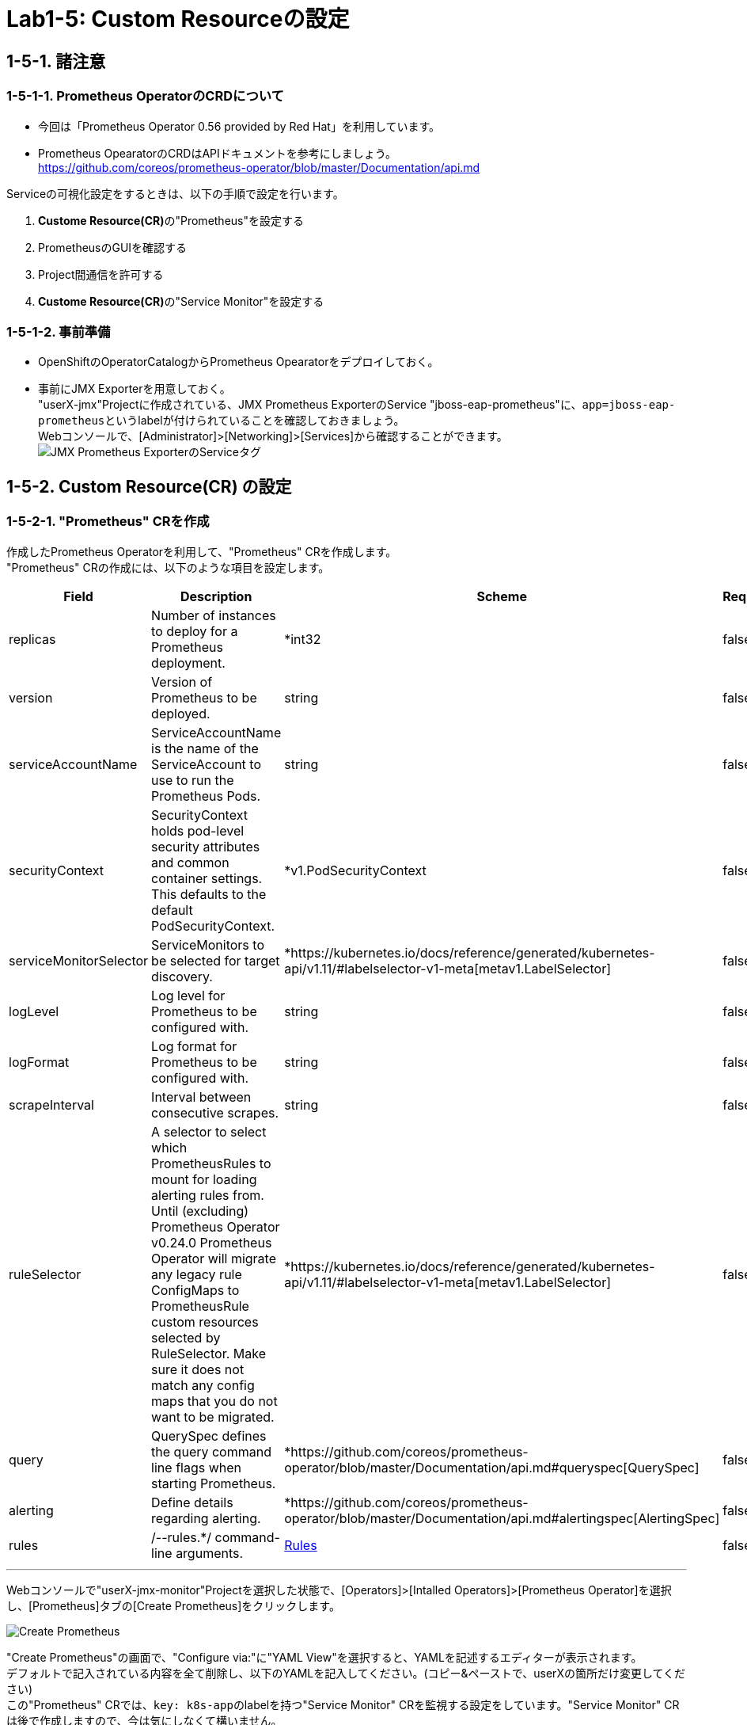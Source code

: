 = Lab1-5: Custom Resourceの設定

== 1-5-1. 諸注意

=== 1-5-1-1. Prometheus OperatorのCRDについて

* 今回は「Prometheus Operator 0.56 provided by Red Hat」を利用しています。
* Prometheus OpearatorのCRDはAPIドキュメントを参考にしましょう。 +
https://github.com/coreos/prometheus-operator/blob/master/Documentation/api.md

Serviceの可視化設定をするときは、以下の手順で設定を行います。

. **Custome Resource(CR)**の"Prometheus"を設定する
. PrometheusのGUIを確認する
. Project間通信を許可する
. **Custome Resource(CR)**の"Service Monitor"を設定する

=== 1-5-1-2. 事前準備

* OpenShiftのOperatorCatalogからPrometheus Opearatorをデプロイしておく。
* 事前にJMX Exporterを用意しておく。 +
"userX-jmx"Projectに作成されている、JMX Prometheus ExporterのService "jboss-eap-prometheus"に、``app=jboss-eap-prometheus``というlabelが付けられていることを確認しておきましょう。  +
Webコンソールで、[Administrator]>[Networking]>[Services]から確認することができます。 +
image:images/ocp4ws-ops/service_tag.png[JMX Prometheus ExporterのServiceタグ]

== 1-5-2. Custom Resource(CR) の設定

=== 1-5-2-1. "Prometheus" CRを作成

作成したPrometheus Operatorを利用して、"Prometheus" CRを作成します。 +
"Prometheus" CRの作成には、以下のような項目を設定します。

|===
| Field | Description | Scheme | Required

| replicas
| Number of instances to deploy for a Prometheus deployment.
| *int32
| false

| version
| Version of Prometheus to be deployed.
| string
| false

| serviceAccountName
| ServiceAccountName is the name of the ServiceAccount to use to run the Prometheus Pods.
| string
| false

| securityContext
| SecurityContext holds pod-level security attributes and common container settings. This defaults to the default PodSecurityContext.
| *v1.PodSecurityContext
| false

| serviceMonitorSelector
| ServiceMonitors to be selected for target discovery.
| *https://kubernetes.io/docs/reference/generated/kubernetes-api/v1.11/#labelselector-v1-meta[metav1.LabelSelector]
| false

| logLevel
| Log level for Prometheus to be configured with.
| string
| false

| logFormat
| Log format for Prometheus to be configured with.
| string
| false

| scrapeInterval
| Interval between consecutive scrapes.
| string
| false

| ruleSelector
| A selector to select which PrometheusRules to mount for loading alerting rules from. Until (excluding) Prometheus Operator v0.24.0 Prometheus Operator will migrate any legacy rule ConfigMaps to PrometheusRule custom resources selected by RuleSelector. Make sure it does not match any config maps that you do not want to be migrated.
| *https://kubernetes.io/docs/reference/generated/kubernetes-api/v1.11/#labelselector-v1-meta[metav1.LabelSelector]
| false

| query
| QuerySpec defines the query command line flags when starting Prometheus.
| *https://github.com/coreos/prometheus-operator/blob/master/Documentation/api.md#queryspec[QuerySpec]
| false

| alerting
| Define details regarding alerting.
| *https://github.com/coreos/prometheus-operator/blob/master/Documentation/api.md#alertingspec[AlertingSpec]
| false

| rules
| /--rules.*/ command-line arguments.
| https://github.com/coreos/prometheus-operator/blob/master/Documentation/api.md#rules[Rules]
| false
|===

'''

Webコンソールで"userX-jmx-monitor"Projectを選択した状態で、[Operators]>[Intalled Operators]>[Prometheus Operator]を選択し、[Prometheus]タブの[Create Prometheus]をクリックします。

image::images/ocp4ws-ops/create-prometheus.png[Create Prometheus]

"Create Prometheus"の画面で、"Configure via:"に"YAML View"を選択すると、YAMLを記述するエディターが表示されます。 +
デフォルトで記入されている内容を全て削除し、以下のYAMLを記入してください。(コピー&ペーストで、userXの箇所だけ変更してください) +
この"Prometheus" CRでは、``key: k8s-app``のlabelを持つ"Service Monitor" CRを監視する設定をしています。"Service Monitor" CRは後で作成しますので、今は気にしなくて構いません。

[source,role="copypaste"]
----
apiVersion: monitoring.coreos.com/v1
kind: Prometheus
metadata:
  name: monitoring
  labels:
    prometheus: k8s
  namespace: userX-jmx-monitor
spec:
  replicas: 2
  version: v2.7.1
  serviceAccountName: prometheus-k8s
  securityContext: {}
  serviceMonitorSelector:
    matchExpressions:
      - key: k8s-app
        operator: Exists
  ruleSelector:
    matchLabels:
      role: prometheus-rulefiles
      prometheus: k8s
  query:
    timeout: 300s
  alerting:
    alertmanagers:
      - namespace: userX-jmx-monitor
        name: alertmanager-main
        port: web
----

Webコンソールのエディターでは次のようになっていることを確認します。ここでも"userX-jmx-monitor"Projectが指定されているか注意して下さい。 +
確認ができたら、[Create]をクリックします。

"Prometheus" CRを作成すると、Prometheus Operatorが``replicas: 2``の数だけ、PrometheusのPodを起動します。  +
起動したPromethues Podを確認しておきましょう。

[source,bash,role="execute"]
----
oc get pod
----

実行例)

----
$ oc get pod
NAME                                  READY   STATUS    RESTARTS   AGE
prometheus-monitoring-0               2/2     Running   1          51s
prometheus-monitoring-1               2/2     Running   1          51s
prometheus-operator-bd98985fd-vcnw6   1/1     Running   0          17m
----

---

=== 1-5-2-2. PrometheusのGUIを確認

PrometheusのGUIを表示しましょう。Lab1-3.で行ったように、PrometheusのServiceに対してRouterを接続し、Routeを作成します。

[source,bash,role="execute"]
----
oc get svc
----

実行例)

----
$ oc get svc
NAME                  TYPE        CLUSTER-IP   EXTERNAL-IP   PORT(S)    AGE
prometheus-operated   ClusterIP   None         <none>        9090/TCP   5m39s
----

[source,bash,role="execute"]
----
oc expose service prometheus-operated --name=userX-prometheus-operated 
----
[source,bash,role="execute"]
----
oc get route
----

実行例)

----
$ oc expose service user1-prometheus-operated
route.route.openshift.io/prometheus-operated exposed


$ oc get route
NAME                  HOST/PORT                                                                           PATH   SERVICES              PORT   TERMINATION   WILDCARD
prometheus-operated   user1-prometheus-operated-user1-jmx-monitor.apps.cluster-cc8c.cc8c.example.opentlc.com          prometheus-operated   web                  None
----

Routeが確認できたら、``HOST/PORT``のカラムに表示されるURLにアクセスしてみましょう。 +
URLをブラウザにコピー&ペーストしてもよいですし、Webコンソールで[Administrator]>[Networking]>[Route]から、作成されたRouteの"Location"に表示されているURLをクリックしても構いません。Prometheusのdashboardが表示されているはずです。

image::images/ocp4ws-ops/prometheus-route.png[]

なお、この時点では何も監視登録が設定されていないため、PrometheusのGUIに接続できるものの[Status]>[Targets]には何も監視対象が表示されません。

image::images/ocp4ws-ops/non-target-prometheus.jpg[NoTargets]

=== 1-5-2-3. Project間通信を許可

Prometheus Operatorを配置した"userX-jmx-monitor"Projectと監視対象のアプリケーションを配置した"userX-jmx"Projectの間で通信ができるよう、ネットワークポリシーを設定します。

* 参照 +
https://access.redhat.com/documentation/ja-jp/openshift_container_platform/4.6/html-single/authentication_and_authorization/index#using-rbac

はじめに、"jmx-monitor"ProjectのPrometheus Operatorが設定したService Accountである"prometheus-k8s"に対して、"jmx"Projectに参照権限を付与します。 +

[source,bash,role="execute"]
----
oc adm policy add-role-to-user view system:serviceaccount:jmx-monitor:prometheus-k8s -n userX-jmx
----

実行例)
[source,console]
----
$ oc adm policy add-role-to-user view system:serviceaccount:jmx-monitor:prometheus-k8s -n user1-jmx
clusterrole.rbac.authorization.k8s.io/view added: "system:serviceaccount:jmx-monitor:prometheus-k8s"
----

次に、"userX-jmx-monitor"Projectを、"userX-jmx"Projectの持つPodネットワークに参加させます。これによって、"userX-jmx-monitor"ProjectのPodとサービスが、"userX-jmx"ProjectのPodとサービスと通信できるようになります。

[source,bash,role="execute"]
----
oc adm pod-network join-projects --to=userX-jmx userX-jmx-monitor
----

実行例)

[source,console]
----
$ oc adm pod-network join-projects --to=user1-jmx user1-jmx-monitor
using plugin: "redhat/openshift-ovs-networkpolicy", managing pod network is only supported for openshift multitenant network plugin
----

=== 1-5-2-4. "Service Monitor" CRを作成

最後に"Service Monitor" CRを作成して、JMXの値をPrometheusから取得し、可視化します。  +
"Service Monitor" CRの作成では以下のような項目を設定し、監視対象を特定します。

|===
| Field | Description | Scheme | Required

| jobLabel
| The label to use to retrieve the job name from.
| string
| false

| targetLabels
| TargetLabels transfers labels on the Kubernetes Service onto the target.
| []string
| false

| podTargetLabels
| PodTargetLabels transfers labels on the Kubernetes Pod onto the target.
| []string
| false

| endpoints
| A list of endpoints allowed as part of this ServiceMonitor.
| []https://github.com/coreos/prometheus-operator/blob/master/Documentation/api.md#endpoint[Endpoint]
| true

| selector
| Selector to select Endpoints objects.
| https://kubernetes.io/docs/reference/generated/kubernetes-api/v1.11/#labelselector-v1-meta[metav1.LabelSelector]
| true

| namespaceSelector
| Selector to select which namespaces the Endpoints objects are discovered from.
| https://github.com/coreos/prometheus-operator/blob/master/Documentation/api.md#namespaceselector[NamespaceSelector]
| false

| sampleLimit
| SampleLimit defines per-scrape limit on number of scraped samples that will be accepted.
| uint64
| false
|===

Webコンソールで"userX-jmx-monitor"Projectを選択した状態で、[Operators]>[Intalled Operators]>[Prometheus Operator]を選択し、[Service Monitor]タブの[Create Service Monitor]をクリックします。 +
この際、Projectが**"userX-jmx-monitor"**であることを確認します。

image::images/ocp4ws-ops/create-servicemonitor.png[Create ServiceMonitor]

"Create Service Monitor"の画面で、"Configure via:"に"YAML View"を選択すると、YAMLを記述するエディターが表示されます。 +
デフォルトで記入されている内容を全て削除し、以下のYAMLを記入してください。(コピー&ペーストで、userXの箇所だけ変更してください) +

[source,role="copypaste"]
----
apiVersion: monitoring.coreos.com/v1
kind: ServiceMonitor
metadata:
  name: userX-jmx-monitor
  labels:
    k8s-app: prometheus
  namespace: userX-jmx-monitor
spec:
  endpoints:
    - interval: 60s
      port: 9404-tcp
      scrapeTimeout: 55s
  namespaceSelector:
    matchNames:
      - userX-jmx
  selector:
    matchLabels:
      app: jboss-eap-prometheus
----

この"Service Monitor" CRは``k8s-app: prometheus``のlabelを持つため、先程作成した"Prometheus" CRの監視対象となります。 +
また、"jmx"Projectの``app: jboss-eap-prometheus``のlabelを持つアプリケーションをモニターするように設定しています。エンドポイントとして、Lab1-3.で設定したJMX Exporterのポート番号(TCP9404番)が指定されていることも確認してください。

改めてPrometheusのGUIに戻り、[Status]>[Targets]から、対象が表示されることを確認してみましょう。 +
Prometheusの設定が読み込まれ、出力表示が切り替わるまでに数分がかかりますので、何度か画面をリロードしてみて下さい。

image::images/ocp4ws-ops/target-prometheus.png[Prometheus Target]

Targetが正しく表示でき、StateがUP状態であれば、JMXの値も確認できます。[Graph]>[-insert metric at cursor-]から、「jvm_memory_bytes_used」など設定して[Execute]をクリックしてみましょう。 +
[Graph]のタブを押すと、可視化されたグラフが表示できます。

image::images/ocp4ws-ops/jvm-memory-bytes-used.jpg[JVM Memory Bytes Used]

以上でPrometheus Operatorの基本利用は完了です。   +
同じ要領で、AlertManagerも設定してみましょう。   +
参考：　https://sysdig.com/blog/kubernetes-monitoring-prometheus-operator-part3/